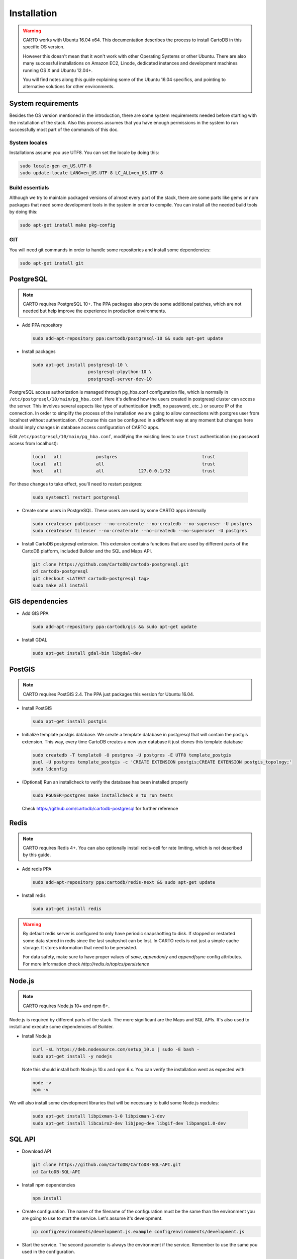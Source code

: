 
Installation
============

.. warning::
  CARTO works with Ubuntu 16.04 x64. This documentation describes the process to install CartoDB in this specific OS version.

  However this doesn't mean that it won't work with other Operating Systems or other Ubuntu. There are also many successful installations on Amazon EC2, Linode, dedicated instances and development machines running OS X and Ubuntu 12.04+.

  You will find notes along this guide explaining some of the Ubuntu 16.04 specifics, and pointing to alternative solutions for other environments.

System requirements
-------------------
Besides the OS version mentioned in the introduction, there are some system requirements needed before starting with the installation of the stack. Also this process assumes that you have enough permissions in the system to run successfully most part of the commands of this doc.

System locales
~~~~~~~~~~~~~~

Installations assume you use UTF8. You can set the locale by doing this:

.. code-block:: bash

  sudo locale-gen en_US.UTF-8
  sudo update-locale LANG=en_US.UTF-8 LC_ALL=en_US.UTF-8


Build essentials
~~~~~~~~~~~~~~~~

Although we try to maintain packaged versions of almost every part of the stack, there are some parts like gems or npm packages that need some development tools in the system in order to compile. You can install all the needed build tools by doing this:

.. code-block:: bash

  sudo apt-get install make pkg-config


GIT
~~~

You will need git commands in order to handle some repositories and install some dependencies:

.. code-block:: bash

  sudo apt-get install git

PostgreSQL
----------

.. note::
  CARTO requires PostgreSQL 10+. The PPA packages also provide some additional patches, which are not needed but help improve the experience in production environments.

* Add PPA repository

  .. code-block:: bash

    sudo add-apt-repository ppa:cartodb/postgresql-10 && sudo apt-get update

* Install packages

  .. code-block:: bash

    sudo apt-get install postgresql-10 \
                         postgresql-plpython-10 \
                         postgresql-server-dev-10


PostgreSQL access authorization is managed through pg_hba.conf configuration file, which is normally in ``/etc/postgresql/10/main/pg_hba.conf``. Here it's defined how the users created in postgresql cluster can access the server. This involves several aspects like type of authentication (md5, no password, etc..) or source IP of the connection. In order to simplify the process of the installation we are going to allow connections with postgres user from localhost without authentication. Of course this can be configured in a different way at any moment but changes here should imply changes in database access configuration of CARTO apps.

Edit ``/etc/postgresql/10/main/pg_hba.conf``, modifying the existing lines to use ``trust`` authentication (no password access from localhost):

  .. code-block:: bash

    local   all             postgres                                trust
    local   all             all                                     trust
    host    all             all             127.0.0.1/32            trust

For these changes to take effect, you'll need to restart postgres:

  .. code-block:: bash

    sudo systemctl restart postgresql


* Create some users in PostgreSQL. These users are used by some CARTO apps internally

  .. code-block:: bash

    sudo createuser publicuser --no-createrole --no-createdb --no-superuser -U postgres
    sudo createuser tileuser --no-createrole --no-createdb --no-superuser -U postgres

* Install CartoDB postgresql extension. This extension contains functions that are used by different parts of the CartoDB platform, included Builder and the SQL and Maps API.

  .. code-block:: bash

    git clone https://github.com/CartoDB/cartodb-postgresql.git
    cd cartodb-postgresql
    git checkout <LATEST cartodb-postgresql tag>
    sudo make all install

GIS dependencies
----------------

* Add GIS PPA

  .. code-block:: bash

    sudo add-apt-repository ppa:cartodb/gis && sudo apt-get update


* Install GDAL

  .. code-block:: bash

    sudo apt-get install gdal-bin libgdal-dev

PostGIS
-------

.. note::
  CARTO requires PostGIS 2.4. The PPA just packages this version for Ubuntu 16.04.

* Install PostGIS

  .. code-block:: bash

    sudo apt-get install postgis

* Initialize template postgis database. We create a template database in postgresql that will contain the postgis extension. This way, every time CartoDB creates a new user database it just clones this template database

  .. code-block:: bash

    sudo createdb -T template0 -O postgres -U postgres -E UTF8 template_postgis
    psql -U postgres template_postgis -c 'CREATE EXTENSION postgis;CREATE EXTENSION postgis_topology;'
    sudo ldconfig

* (Optional) Run an installcheck to verify the database has been installed properly

  .. code-block:: bash

   sudo PGUSER=postgres make installcheck # to run tests

  Check https://github.com/cartodb/cartodb-postgresql for further reference


Redis
-----

.. note::
    CARTO requires Redis 4+. You can also optionally install redis-cell for rate limiting, which is not described by this guide.

* Add redis PPA

  .. code-block:: bash

    sudo add-apt-repository ppa:cartodb/redis-next && sudo apt-get update

* Install redis

  .. code-block:: bash

    sudo apt-get install redis

.. warning::

  By default redis server is configured to only have periodic snapshotting to disk. If stopped or restarted some data stored in redis since the last snahpshot can be lost. In CARTO redis is not just a simple cache storage. It stores information that need to be persisted.

  For data safety, make sure to have proper values of *save*, *appendonly* and *appendfsync* config attributes. For more information check `http://redis.io/topics/persistence`

Node.js
-------

.. note::
    CARTO requires Node.js 10+ and npm 6+.

Node.js is required by different parts of the stack. The more significant are the Maps and SQL APIs. It's also used to install and execute some dependencies of Builder.

* Install Node.js

  .. code-block:: bash

    curl -sL https://deb.nodesource.com/setup_10.x | sudo -E bash -
    sudo apt-get install -y nodejs

  Note this should install both Node.js 10.x and npm 6.x. You can verify the installation went as expected with:

  .. code-block:: bash

    node -v
    npm -v

We will also install some development libraries that will be necessary to build some Node.js modules:

  .. code-block:: bash

    sudo apt-get install libpixman-1-0 libpixman-1-dev
    sudo apt-get install libcairo2-dev libjpeg-dev libgif-dev libpango1.0-dev

SQL API
-------

* Download API

  .. code-block:: bash

    git clone https://github.com/CartoDB/CartoDB-SQL-API.git
    cd CartoDB-SQL-API

* Install npm dependencies

  .. code-block:: bash

    npm install

* Create configuration. The name of the filename of the configuration must be the same than the environment you are going to use to start the service. Let's assume it's development.

  .. code-block:: bash

    cp config/environments/development.js.example config/environments/development.js


* Start the service. The second parameter is always the environment if the service. Remember to use the same you used in the configuration.

  .. code-block:: bash

    node app.js development


MAPS API
--------

* Download API

  .. code-block:: bash

    git clone https://github.com/CartoDB/Windshaft-cartodb.git
    cd Windshaft-cartodb

* Install yarn dependencies

  .. code-block:: bash

    npm install

* Create configuration. The name of the filename of the configuration must be the same than the environment you are going to use to start the service. Let's assume it's development.

  .. code-block:: bash

    cp config/environments/development.js.example config/environments/development.js
    mkdir logs


* Start the service. The second parameter is always the environment of the service. Remember to use the same you used in the configuration.

  .. code-block:: bash

    node app.js development


Ruby
----

.. note::
  CARTO requires exactly Ruby 2.4.x. Older or newer versions won't work.

* Add brightbox ruby repositories

  .. code-block:: bash

    sudo apt-add-repository ppa:brightbox/ruby-ng && sudo apt-get update

* Install ruby 2.4

  .. code-block:: bash

    sudo apt-get install ruby2.4 ruby2.4-dev

* Install bundler. Bundler is an app used to manage ruby dependencies. It is needed by CARTO Builder

  .. code-block:: bash

    sudo apt-get install ruby-bundler


* Install compass. It will be needed later on by CARTO's Builder

  .. code-block:: bash

    sudo gem install compass


Builder
-------

.. note::
  CARTO users Python 2.7+. Python 3 will not work correctly.

* Download Builder's code

  .. code-block:: bash

    git clone --recursive https://github.com/CartoDB/cartodb.git
    cd cartodb

* Install pip

  .. code-block:: bash

   sudo apt-get install python-pip


* Install ruby dependencies

  .. code-block:: bash

    sudo apt-get install imagemagick unp zip libicu-dev
    RAILS_ENV=development bundle install


* Install python dependencies

  .. code-block:: bash

    sudo pip install --no-use-wheel -r python_requirements.txt

.. warning::
    If this fails due to the installation of the gdal package not finding Python.h or any other header file, you'll need to do this:

    ::

        export CPLUS_INCLUDE_PATH=/usr/include/gdal
        export C_INCLUDE_PATH=/usr/include/gdal
        export PATH=$PATH:/usr/include/gdal

    After this, re-run the pip install command. Variables can be passed to sudo if exporting them and re-running ``pip install`` doesn't work:

    .. code-block:: bash

       sudo CPLUS_INCLUDE_PATH=/usr/include/gdal C_INCLUDE_PATH=/usr/include/gdal PATH=$PATH:/usr/include/gdal pip install --no-use-wheel -r python_requirements.txt

    If gdal keeps failing, see more information here: http://gis.stackexchange.com/questions/28966/python-gdal-package-missing-header-file-when-installing-via-pip

* Install Node.js dependencies

  .. code-block:: bash

    npm install


* Compile static assets

  .. code-block:: bash

    npm run carto-node && npm run build:static

* (Optional) Precompile assets. Needed if you don't want to use CARTO's CDN for assets.

  .. code-block:: bash

    export PATH=$PATH:$PWD/node_modules/grunt-cli/bin
    bundle exec grunt --environment=development


* Create configuration files

  .. code-block:: bash

    cp config/app_config.yml.sample config/app_config.yml
    cp config/database.yml.sample config/database.yml

* Start the redis-server that allows access to the SQL and Maps APIs:

  .. code-block:: bash

    sudo systemctl start redis-server

* Initialize the metadata database

  .. code-block:: bash

    RAILS_ENV=development bundle exec rake db:create
    RAILS_ENV=development bundle exec rake db:migrate

* Start Builder's HTTP server

  .. code-block:: bash

    RAILS_ENV=development bundle exec rails server

* In a different process/console start the resque process

  .. code-block:: bash

    RAILS_ENV=development bundle exec ./script/resque
